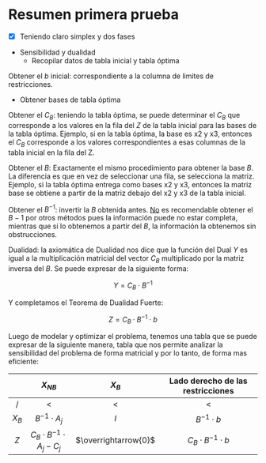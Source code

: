 * Resumen primera prueba
  - [X] Teniendo claro simplex y dos fases



  - Sensibilidad y dualidad
    - Recopilar datos de tabla inicial y tabla óptima


  Obtener el \( b \) inicial: correspondiente a la columna de limites de restricciones.

  - Obtener bases de tabla óptima


  Obtener el \(C_B\): teniendo la tabla óptima, se puede determinar el \(C_B\) que corresponde a los valores en la fila del \(Z\) de la tabla inicial para las bases de la tabla óptima. Ejemplo, si en la tabla óptima, la base es x2 y x3, entonces el \(C_B\) corresponde a los valores correspondientes a esas columnas de la tabla inicial en la fila del Z.

  Obtener el \( B \): Exactamente el mismo procedimiento para obtener la base \( B \). La diferencia es que en vez de seleccionar una fila, se selecciona la matriz. Ejemplo, si la tabla óptima entrega como bases x2 y x3, entonces la matriz base se obtiene a partir de la matriz debajo del x2 y x3 de la tabla inicial.

  Obtener el \(B^{-1}\): invertir la \( B \) obtenida antes. _No_ es recomendable obtener el \( B-1 \) por otros métodos pues la información puede no estar completa, mientras que si lo obtenemos a partir del \( B \), la información la obtenemos sin obstrucciones.

  Dualidad: la axiomática de Dualidad nos dice que la función del Dual \( Y \) es igual a la multiplicación matricial del vector \(C_B\) multiplicado por la matriz inversa del \(B\). Se puede expresar de la siguiente forma:

  \[ Y=C_{B} \cdot B^{-1} \]

  Y completamos el Teorema de Dualidad Fuerte:

  \[ Z=C_{B} \cdot B^{-1} \cdot b \]

  Luego de modelar y optimizar el problema, tenemos una tabla que se puede expresar de la siguiente manera, tabla que nos permite analizar la sensibilidad del problema de forma matricial y por lo tanto, de forma mas eficiente:

  #+BEGIN_CENTER
  |    <c>    |                 <c>                  |          <c>           |                <c>                |
  |           |             \( X_{NB} \)             |      \( X_{B} \)       | Lado derecho de las restricciones |
  |-----------+--------------------------------------+------------------------+-----------------------------------|
  |     /     |                  <                   |           <            |                 <                 |
  | \( X_B \) |        \( B^{-1} \cdot A_j \)        |         \(I\)          |        \(B^{-1} \cdot b\)         |
  |-----------+--------------------------------------+------------------------+-----------------------------------|
  |   \(Z\)   | \(C_B \cdot B^{-1} \cdot A_j - C_j\) | \(\overrightarrow{0}\) |   \(C_B \cdot B^{-1} \cdot b\)    |
  #+END_CENTER
